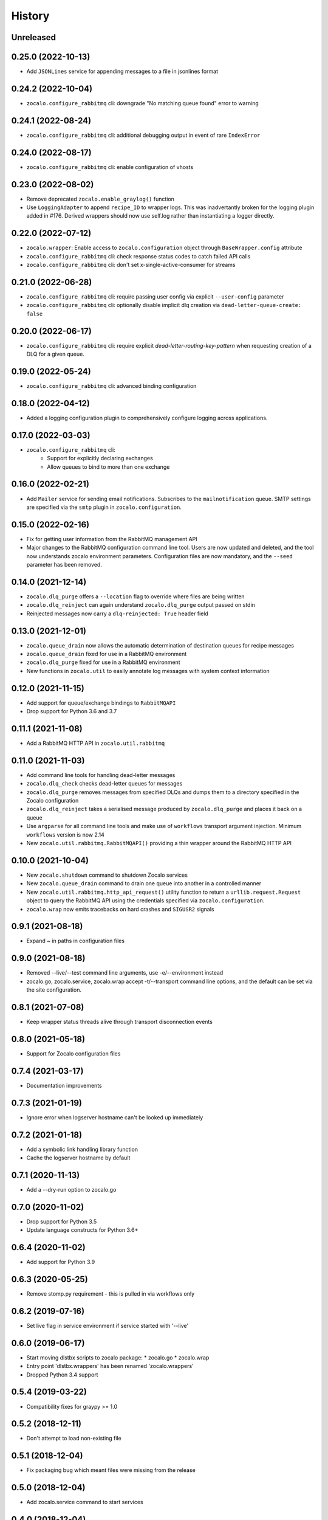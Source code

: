 =======
History
=======

Unreleased
----------

0.25.0 (2022-10-13)
-------------------
* Add ``JSONLines`` service for appending messages to a file in jsonlines format

0.24.2 (2022-10-04)
-------------------
* ``zocalo.configure_rabbitmq`` cli: downgrade "No matching queue found" error to warning

0.24.1 (2022-08-24)
-------------------
* ``zocalo.configure_rabbitmq`` cli: additional debugging output in event of rare ``IndexError``

0.24.0 (2022-08-17)
-------------------
* ``zocalo.configure_rabbitmq`` cli: enable configuration of vhosts

0.23.0 (2022-08-02)
-------------------
* Remove deprecated ``zocalo.enable_graylog()`` function
* Use ``LoggingAdapter`` to append ``recipe_ID`` to wrapper logs.
  This was inadvertantly broken for the logging plugin added in #176.
  Derived wrappers should now use self.log rather than instantiating
  a logger directly.

0.22.0 (2022-07-12)
-------------------
* ``zocalo.wrapper``: Enable access to ``zocalo.configuration`` object through ``BaseWrapper.config`` attribute
* ``zocalo.configure_rabbitmq`` cli: check response status codes to catch failed API calls
* ``zocalo.configure_rabbitmq`` cli: don't set x-single-active-consumer for streams

0.21.0 (2022-06-28)
-------------------
* ``zocalo.configure_rabbitmq`` cli: require passing user config
  via explicit ``--user-config`` parameter
* ``zocalo.configure_rabbitmq`` cli: optionally disable implicit
  dlq creation via ``dead-letter-queue-create: false``

0.20.0 (2022-06-17)
-------------------
* ``zocalo.configure_rabbitmq`` cli: require explicit
  `dead-letter-routing-key-pattern` when requesting
  creation of a DLQ for a given queue.

0.19.0 (2022-05-24)
-------------------
* ``zocalo.configure_rabbitmq`` cli: advanced binding configuration

0.18.0 (2022-04-12)
-------------------
* Added a logging configuration plugin to comprehensively
  configure logging across applications.

0.17.0 (2022-03-03)
-------------------
* ``zocalo.configure_rabbitmq`` cli:
    * Support for explicitly declaring exchanges
    * Allow queues to bind to more than one exchange

0.16.0 (2022-02-21)
-------------------
* Add ``Mailer`` service for sending email notifications.
  Subscribes to the ``mailnotification`` queue. SMTP settings are specified
  via the ``smtp`` plugin in ``zocalo.configuration``.

0.15.0 (2022-02-16)
-------------------
* Fix for getting user information from the RabbitMQ management API
* Major changes to the RabbitMQ configuration command line tool.
  Users are now updated and deleted, and the tool now understands
  zocalo environment parameters. Configuration files are now
  mandatory, and the ``--seed`` parameter has been removed.

0.14.0 (2021-12-14)
-------------------
* ``zocalo.dlq_purge`` offers a ``--location`` flag to override where files are
  being written
* ``zocalo.dlq_reinject`` can again understand ``zocalo.dlq_purge`` output
  passed on stdin
* Reinjected messages now carry a ``dlq-reinjected: True`` header field

0.13.0 (2021-12-01)
-------------------
* ``zocalo.queue_drain`` now allows the automatic determination
  of destination queues for recipe messages
* ``zocalo.queue_drain`` fixed for use in a RabbitMQ environment
* ``zocalo.dlq_purge`` fixed for use in a RabbitMQ environment
* New functions in ``zocalo.util`` to easily annotate log messages
  with system context information

0.12.0 (2021-11-15)
-------------------
* Add support for queue/exchange bindings to ``RabbitMQAPI``
* Drop support for Python 3.6 and 3.7

0.11.1 (2021-11-08)
-------------------
* Add a RabbitMQ HTTP API in ``zocalo.util.rabbitmq``

0.11.0 (2021-11-03)
-------------------
* Add command line tools for handling dead-letter messages
* ``zocalo.dlq_check`` checks dead-letter queues for messages
* ``zocalo.dlq_purge`` removes messages from specified DLQs and dumps them to a directory
  specified in the Zocalo configuration
* ``zocalo.dlq_reinject`` takes a serialised message produced by ``zocalo.dlq_purge`` and
  places it back on a queue
* Use ``argparse`` for all command line tools and make use of ``workflows`` transport
  argument injection. Minimum ``workflows`` version is now 2.14
* New ``zocalo.util.rabbitmq.RabbitMQAPI()`` providing a thin wrapper around the
  RabbitMQ HTTP API

0.10.0 (2021-10-04)
-------------------
* New ``zocalo.shutdown`` command to shutdown Zocalo services
* New ``zocalo.queue_drain`` command to drain one queue into another in a controlled manner
* New ``zocalo.util.rabbitmq.http_api_request()`` utility function to return a
  ``urllib.request.Request`` object to query the RabbitMQ API using the credentials
  specified via ``zocalo.configuration``.
* ``zocalo.wrap`` now emits tracebacks on hard crashes and ``SIGUSR2`` signals

0.9.1 (2021-08-18)
------------------
* Expand ~ in paths in configuration files

0.9.0 (2021-08-18)
------------------
* Removed --live/--test command line arguments, use -e/--environment instead
* zocalo.go, zocalo.service, zocalo.wrap accept -t/--transport command line
  options, and the default can be set via the site configuration.

0.8.1 (2021-07-08)
------------------
* Keep wrapper status threads alive through transport disconnection events

0.8.0 (2021-05-18)
------------------
* Support for Zocalo configuration files

0.7.4 (2021-03-17)
------------------
* Documentation improvements

0.7.3 (2021-01-19)
------------------
* Ignore error when logserver hostname can't be looked up immediately

0.7.2 (2021-01-18)
------------------
* Add a symbolic link handling library function
* Cache the logserver hostname by default

0.7.1 (2020-11-13)
------------------
* Add a --dry-run option to zocalo.go

0.7.0 (2020-11-02)
------------------
* Drop support for Python 3.5
* Update language constructs for Python 3.6+

0.6.4 (2020-11-02)
------------------
* Add support for Python 3.9

0.6.3 (2020-05-25)
------------------
* Remove stomp.py requirement - this is pulled in via workflows only

0.6.2 (2019-07-16)
------------------
* Set live flag in service environment if service started with '--live'

0.6.0 (2019-06-17)
------------------
* Start moving dlstbx scripts to zocalo package:
  * zocalo.go
  * zocalo.wrap
* Entry point 'dlstbx.wrappers' has been renamed 'zocalo.wrappers'
* Dropped Python 3.4 support


0.5.4 (2019-03-22)
------------------
* Compatibility fixes for graypy >= 1.0

0.5.2 (2018-12-11)
------------------
* Don't attempt to load non-existing file


0.5.1 (2018-12-04)
------------------
* Fix packaging bug which meant files were missing from the release


0.5.0 (2018-12-04)
------------------
* Add zocalo.service command to start services


0.4.0 (2018-12-04)
------------------
* Add status notification thread logic


0.3.0 (2018-12-04)
------------------
* Add schlockmeister service and base wrapper class


0.2.0 (2018-11-28)
------------------
* Add function to enable logging to graylog


0.1.0 (2018-10-19)
------------------
* First release on PyPI.
